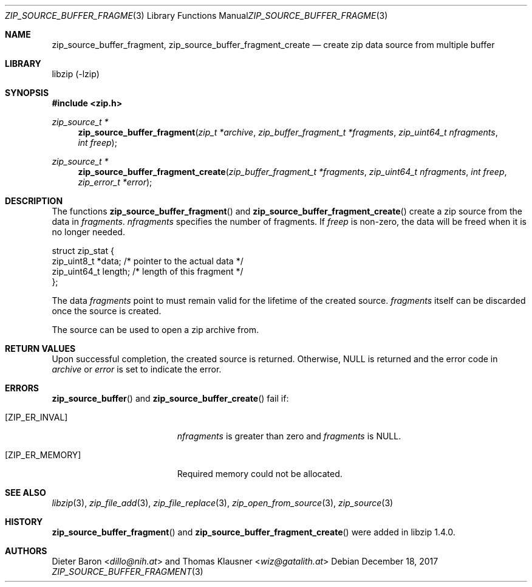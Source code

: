 .\" zip_source_buffer_fragment.mdoc -- create zip data source from multiple buffers
.\" Copyright (C) 2004-2021 Dieter Baron and Thomas Klausner
.\"
.\" This file is part of libzip, a library to manipulate ZIP archives.
.\" The authors can be contacted at <info@libzip.org>
.\"
.\" Redistribution and use in source and binary forms, with or without
.\" modification, are permitted provided that the following conditions
.\" are met:
.\" 1. Redistributions of source code must retain the above copyright
.\"    notice, this list of conditions and the following disclaimer.
.\" 2. Redistributions in binary form must reproduce the above copyright
.\"    notice, this list of conditions and the following disclaimer in
.\"    the documentation and/or other materials provided with the
.\"    distribution.
.\" 3. The names of the authors may not be used to endorse or promote
.\"    products derived from this software without specific prior
.\"    written permission.
.\"
.\" THIS SOFTWARE IS PROVIDED BY THE AUTHORS ``AS IS'' AND ANY EXPRESS
.\" OR IMPLIED WARRANTIES, INCLUDING, BUT NOT LIMITED TO, THE IMPLIED
.\" WARRANTIES OF MERCHANTABILITY AND FITNESS FOR A PARTICULAR PURPOSE
.\" ARE DISCLAIMED.  IN NO EVENT SHALL THE AUTHORS BE LIABLE FOR ANY
.\" DIRECT, INDIRECT, INCIDENTAL, SPECIAL, EXEMPLARY, OR CONSEQUENTIAL
.\" DAMAGES (INCLUDING, BUT NOT LIMITED TO, PROCUREMENT OF SUBSTITUTE
.\" GOODS OR SERVICES; LOSS OF USE, DATA, OR PROFITS; OR BUSINESS
.\" INTERRUPTION) HOWEVER CAUSED AND ON ANY THEORY OF LIABILITY, WHETHER
.\" IN CONTRACT, STRICT LIABILITY, OR TORT (INCLUDING NEGLIGENCE OR
.\" OTHERWISE) ARISING IN ANY WAY OUT OF THE USE OF THIS SOFTWARE, EVEN
.\" IF ADVISED OF THE POSSIBILITY OF SUCH DAMAGE.
.\"
.Dd December 18, 2017
.Dt ZIP_SOURCE_BUFFER_FRAGMENT 3
.Os
.Sh NAME
.Nm zip_source_buffer_fragment ,
.Nm zip_source_buffer_fragment_create
.Nd create zip data source from multiple buffer
.Sh LIBRARY
libzip (-lzip)
.Sh SYNOPSIS
.In zip.h
.Ft zip_source_t *
.Fn zip_source_buffer_fragment "zip_t *archive" "zip_buffer_fragment_t *fragments" "zip_uint64_t nfragments" "int freep"
.Ft zip_source_t *
.Fn zip_source_buffer_fragment_create "zip_buffer_fragment_t *fragments" "zip_uint64_t nfragments" "int freep" "zip_error_t *error"
.Sh DESCRIPTION
The functions
.Fn zip_source_buffer_fragment
and
.Fn zip_source_buffer_fragment_create
create a zip source from the data in
.Ar fragments .
.Ar nfragments
specifies the number of fragments.
If
.Ar freep
is non-zero, the data will be freed when it is no longer needed.
.Bd -literal
struct zip_stat {
    zip_uint8_t *data;    /* pointer to the actual data */
    zip_uint64_t length;  /* length of this fragment */
};
.Ed
.Pp
The data
.Ar fragments
point to must remain valid for the lifetime of the created source.
.Ar fragments
itself can be discarded once the source is created.
.Pp
The source can be used to open a zip archive from.
.Sh RETURN VALUES
Upon successful completion, the created source is returned.
Otherwise,
.Dv NULL
is returned and the error code in
.Ar archive
or
.Ar error
is set to indicate the error.
.Sh ERRORS
.Fn zip_source_buffer
and
.Fn zip_source_buffer_create
fail if:
.Bl -tag -width Er
.It Bq Er ZIP_ER_INVAL
.Ar nfragments
is greater than zero and
.Ar fragments
is
.Dv NULL .
.It Bq Er ZIP_ER_MEMORY
Required memory could not be allocated.
.El
.Sh SEE ALSO
.Xr libzip 3 ,
.Xr zip_file_add 3 ,
.Xr zip_file_replace 3 ,
.Xr zip_open_from_source 3 ,
.Xr zip_source 3
.Sh HISTORY
.Fn zip_source_buffer_fragment
and
.Fn zip_source_buffer_fragment_create
were added in libzip 1.4.0.
.Sh AUTHORS
.An -nosplit
.An Dieter Baron Aq Mt dillo@nih.at
and
.An Thomas Klausner Aq Mt wiz@gatalith.at
